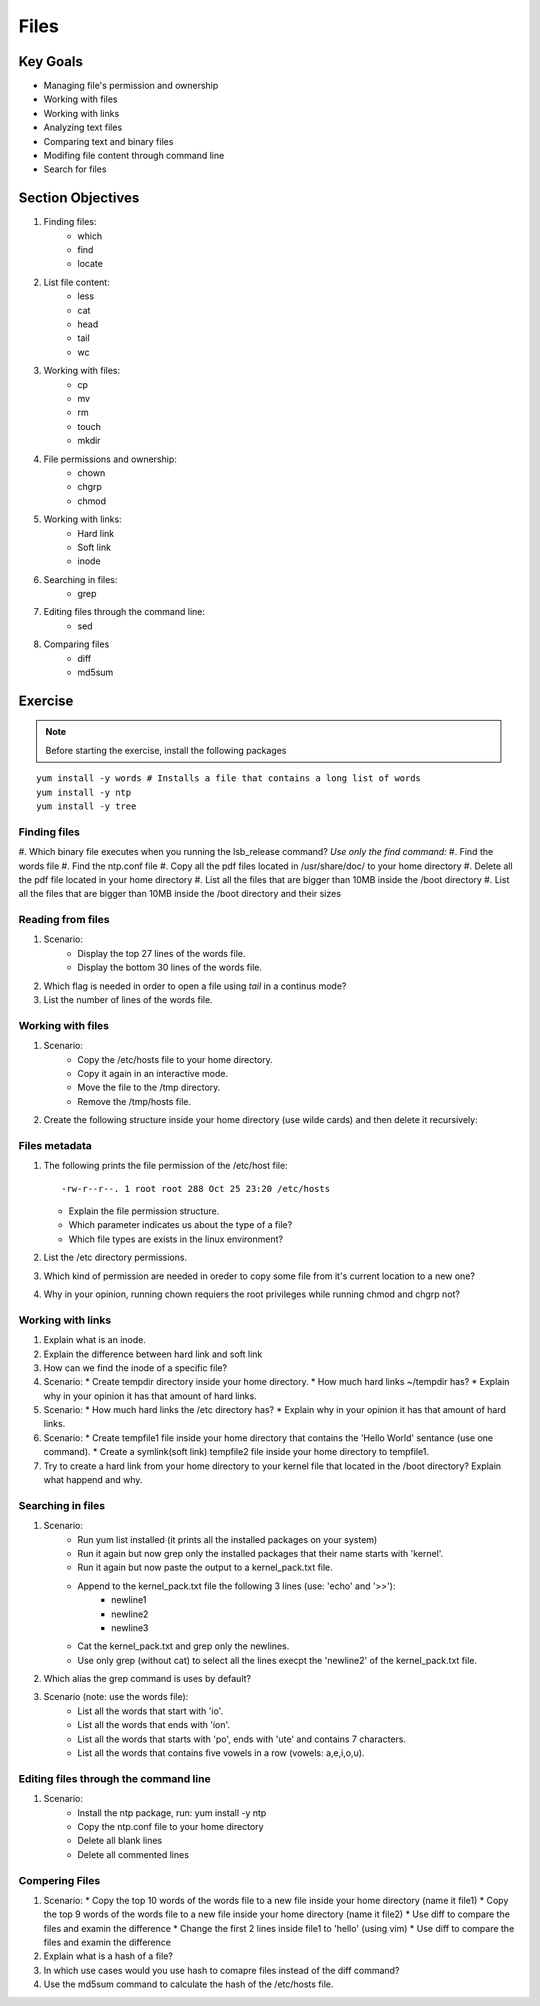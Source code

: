 Files
+++++

Key Goals
=========
* Managing file's permission and ownership
* Working with files 
* Working with links
* Analyzing text files
* Comparing text and binary files
* Modifing file content through command line
* Search for files

Section Objectives
==================

#. Finding files:
    * which
    * find
    * locate

#. List file content:
    * less
    * cat
    * head
    * tail
    * wc

#. Working with files:
    * cp
    * mv
    * rm
    * touch
    * mkdir

#. File permissions and ownership:
    * chown
    * chgrp
    * chmod

#. Working with links:
    * Hard link
    * Soft link
    * inode

#. Searching in files:
    * grep    

#. Editing files through the command line:
    * sed

#. Comparing files
    * diff
    * md5sum

Exercise
=========

.. note::
   Before starting the exercise, install the following packages
   

::

    yum install -y words # Installs a file that contains a long list of words
    yum install -y ntp  
    yum install -y tree

Finding files
~~~~~~~~~~~~~
#. Which binary file executes when you running the lsb_release command?
*Use only the find command:*
#. Find the words file
#. Find the ntp.conf file
#. Copy all the pdf files located in /usr/share/doc/ to your home directory 
#. Delete all the pdf file located in your home directory 
#. List all the files that are bigger than 10MB inside the /boot directory
#. List all the files that are bigger than 10MB inside the /boot directory and their sizes


Reading from files
~~~~~~~~~~~~~~~~~~
#. Scenario:
    * Display the top 27 lines of the words file.
    * Display the bottom 30 lines of the words file.
#. Which flag is needed in order to open a file using `tail` in a continus mode?
#. List the number of lines of the words file.


Working with files
~~~~~~~~~~~~~~~~~~
#. Scenario:
    * Copy the /etc/hosts file to your home directory.
    * Copy it again in an interactive mode.
    * Move the file to the /tmp directory.
    * Remove the /tmp/hosts file.

#. Create the following structure inside your home directory (use wilde cards) and then delete it recursively:

.. image:: /images/files/dir_tree.jpg
   :height: 100px
   :width: 200 px
   :align: center


Files metadata
~~~~~~~~~~~~~~~
#. The following prints the file permission of the /etc/host file::

     -rw-r--r--. 1 root root 288 Oct 25 23:20 /etc/hosts

   * Explain the file permission structure.
   * Which parameter indicates us about the type of a file?
   * Which file types are exists in the linux environment?

#. List the /etc directory permissions.
#. Which kind of permission are needed in oreder to copy some file from it's current location to a new one?
#. Why in your opinion, running chown requiers the root privileges while running chmod and chgrp not?

Working with links
~~~~~~~~~~~~~~~~~~
#. Explain what is an inode.
#. Explain the difference between hard link and soft link
#. How can we find the inode of a specific file?
#. Scenario:
   * Create tempdir directory inside your home directory.
   * How much hard links ~/tempdir has? 
   * Explain why in your opinion it has that amount of hard links.
#. Scenario:
   * How much hard links the /etc directory has? 
   * Explain why in your opinion it has that amount of hard links.
#. Scenario:
   * Create tempfile1 file inside your home directory that contains the 'Hello World' sentance (use one command).
   * Create a symlink(soft link) tempfile2 file inside your home directory to tempfile1.
#. Try to create a hard link from your home directory to your kernel file that located in the /boot directory? Explain what happend and why.

Searching in files
~~~~~~~~~~~~~~~~~~
#. Scenario: 
    * Run yum list installed (it prints all the installed packages on your system)
    * Run it again but now grep only the installed packages that their name starts with 'kernel'.
    * Run it again but now paste the output to a kernel_pack.txt file.
    * Append to the kernel_pack.txt file the following 3 lines (use: 'echo' and '>>'):
          * newline1
          * newline2
          * newline3
    * Cat the kernel_pack.txt and grep only the newlines.
    * Use only grep (without cat) to select all the lines execpt the 'newline2' of the kernel_pack.txt file.
#. Which alias the grep command is uses by default?
#. Scenario (note: use the words file):
    * List all the words that start with 'io'.
    * List all the words that ends with 'ion'.
    * List all the words that starts with 'po', ends with 'ute' and contains 7 characters.
    * List all the words that contains five vowels in a row (vowels: a,e,i,o,u).

Editing files through the command line
~~~~~~~~~~~~~~~~~~~~~~~~~~~~~~~~~~~~~~
#. Scenario:
    * Install the ntp package, run: yum install -y ntp
    * Copy the ntp.conf file to your home directory
    * Delete all blank lines
    * Delete all commented lines

Compering Files
~~~~~~~~~~~~~~~
#. Scenario:
   * Copy the top 10 words of the words file to a new file inside your home directory (name it file1)
   * Copy the top 9 words of the words file to a new file inside your home directory (name it file2)
   * Use diff to compare the files and examin the difference
   * Change the first 2 lines inside file1 to 'hello' (using vim)
   * Use diff to compare the files and examin the difference
#. Explain what is a hash of a file?
#. In which use cases would you use hash to comapre files instead of the diff command?
#. Use the md5sum command to calculate the hash of the /etc/hosts file.
